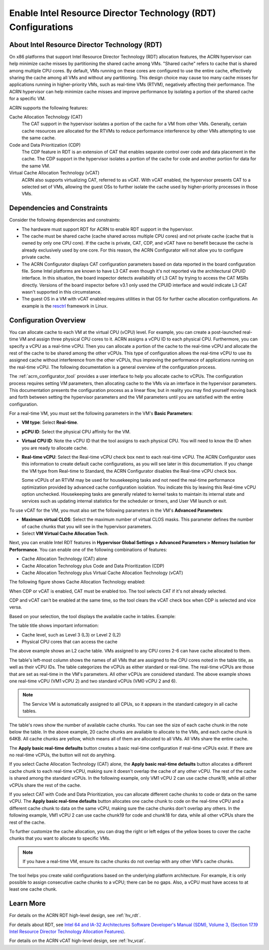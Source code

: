 .. _rdt_configuration:

Enable Intel Resource Director Technology (RDT) Configurations
###############################################################

About Intel Resource Director Technology (RDT)
**********************************************

On x86 platforms that support Intel Resource Director Technology (RDT)
allocation features, the ACRN hypervisor can help minimize cache misses by
partitioning the shared cache among VMs. "Shared cache" refers to cache that is
shared among multiple CPU cores. By default, VMs running on these cores are
configured to use the entire cache, effectively sharing the cache among all VMs
and without any partitioning. This design choice may cause too many cache misses
for applications running in higher-priority VMs, such as real-time VMs (RTVM),
negatively affecting their performance.  The ACRN hypervisor can help minimize
cache misses and improve performance by isolating a portion of the shared cache
for a specific VM.

ACRN supports the following features:

Cache Allocation Technology (CAT)
  The CAT support in the hypervisor isolates a portion of the cache for a VM from
  other VMs. Generally, certain cache resources are allocated for the RTVMs to
  reduce performance interference by other VMs attempting to use the same cache.


Code and Data Prioritization (CDP)
  The CDP feature in RDT is an extension of CAT that enables separate control over
  code and data placement in the cache. The CDP support in the hypervisor isolates
  a portion of the cache for code and another portion for data for the same VM.


Virtual Cache Allocation Technology (vCAT)
  ACRN also supports virtualizing CAT, referred to as vCAT. With
  vCAT enabled, the hypervisor presents CAT to a selected set of VMs, allowing the
  guest OSs to further isolate the cache used by higher-priority processes in
  those VMs.

Dependencies and Constraints
*****************************

Consider the following dependencies and constraints:

* The hardware must support RDT for ACRN to enable RDT support in the
  hypervisor.

* The cache must be shared cache (cache shared across multiple CPU cores) and
  not private cache (cache that is owned by only one CPU core). If the
  cache is private, CAT, CDP, and vCAT have no benefit because the cache is
  already exclusively used by one core. For this reason, the ACRN Configurator
  will not allow you to configure private cache.

* The ACRN Configurator displays CAT configuration parameters based on data
  reported in the board configuration file.  Some Intel platforms are known to
  have L3 CAT even though it's not reported via the architectural CPUID
  interface. In this situation, the board inspector detects availability of L3
  CAT by trying to access the CAT MSRs directly. Versions of the board inspector
  before v3.1 only used the CPUID interface and would indicate L3 CAT wasn't
  supported in this circumstance.

* The guest OS in a VM with vCAT enabled requires utilities in that OS for
  further cache allocation configurations. An example is the `resctrl
  <https://docs.kernel.org/x86/resctrl.html>`__ framework in Linux.

Configuration Overview
**********************

You can allocate cache to each VM at the virtual CPU (vCPU) level. For example,
you can create a post-launched real-time VM and assign three physical CPU
cores to it. ACRN assigns a vCPU ID to each physical CPU. Furthermore, you can
specify a vCPU as a real-time vCPU. Then you can allocate a portion of the cache
to the real-time vCPU and allocate the rest of the cache to be shared among the
other vCPUs. This type of configuration allows the real-time vCPU to use its
assigned cache without interference from the other vCPUs, thus improving the
performance of applications running on the real-time vCPU. The following
documentation is a general overview of the configuration process.

The :ref:`acrn_configurator_tool` provides a user interface to help you allocate
cache to vCPUs. The configuration process requires setting VM parameters, then
allocating cache to the VMs via an interface in the hypervisor parameters. This
documentation presents the configuration process as a linear flow, but in
reality you may find yourself moving back and forth between setting the
hypervisor parameters and the VM parameters until you are satisfied with the
entire configuration.

For a real-time VM, you must set the following parameters in the VM's **Basic
Parameters**: 

* **VM type**: Select **Real-time**.

* **pCPU ID**: Select the physical CPU affinity for the VM.

* **Virtual CPU ID**: Note the vCPU ID that the tool assigns to each physical
  CPU. You will need to know the ID when you are ready to allocate cache.

* **Real-time vCPU**: Select the Real-time vCPU check box next to each real-time
  vCPU. The ACRN Configurator uses this information to create default cache
  configurations, as you will see later in this documentation. If you change the
  VM type from Real-time to Standard, the ACRN Configurator disables the
  Real-time vCPU check box.

  Some vCPUs of an RTVM may be used for housekeeping tasks and not need the
  real-time performance optimization provided by advanced cache configuration
  isolation.  You indicate this by leaving this Real-time vCPU option unchecked.
  Housekeeping tasks are generally related to kernel tasks to maintain its
  internal state and services such as updating internal statistics for the
  scheduler or timers, and User VM launch or exit.

.. image:: images/configurator-rt01.png
   :align: center
   :class: drop-shadow

To use vCAT for the VM, you must also set the following parameters in the VM's
**Advanced Parameters**:

* **Maximum virtual CLOS**: Select the maximum number of virtual CLOS masks.
  This parameter defines the number of cache chunks that you will see in the
  hypervisor parameters.

* Select **VM Virtual Cache Allocation Tech**.

.. image:: images/configurator-vcat01.png
   :align: center
   :class: drop-shadow

Next, you can enable Intel RDT features in **Hypervisor Global Settings >
Advanced Parameters > Memory Isolation for Performance**. You can enable one of
the following combinations of features:

* Cache Allocation Technology (CAT) alone

* Cache Allocation Technology plus Code and Data Prioritization (CDP)

* Cache Allocation Technology plus Virtual Cache Allocation Technology (vCAT)

The following figure shows Cache Allocation Technology enabled:

.. image:: images/configurator-cache01.png
   :align: center
   :class: drop-shadow

When CDP or vCAT is enabled, CAT must be enabled too. The tool selects CAT if it's not already selected.

.. image:: images/configurator-cache02.png
   :align: center
   :class: drop-shadow

CDP and vCAT can't be enabled at the same time, so the tool clears the vCAT check box when CDP is selected and vice versa.

Based on your selection, the tool displays the available cache in tables.
Example:

.. image:: images/configurator-cache03.png
   :align: center
   :class: drop-shadow

The table title shows important information:

* Cache level, such as Level 3 (L3) or Level 2 (L2)

* Physical CPU cores that can access the cache

The above example shows an L2 cache table. VMs assigned to any CPU cores 2-6 can
have cache allocated to them.

The table's left-most column shows the names of all VMs that are assigned to the
CPU cores noted in the table title, as well as their vCPU IDs. The table
categorizes the vCPUs as either standard or real-time. The real-time vCPUs are
those that are set as real-time in the VM's parameters. All other vCPUs are
considered standard. The above example shows one real-time vCPU (VM1 vCPU 2) and
two standard vCPUs (VM0 vCPU 2 and 6).

.. note::

   The Service VM is automatically assigned to all CPUs, so it appears in the standard category in all cache tables. 

The table's rows show the number of available cache chunks. You can see the
size of each cache chunk in the note below the table. In the above example, 20
cache chunks are available to allocate to the VMs, and each cache chunk is 64KB.
All cache chunks are yellow, which means all of them are allocated to all VMs.
All VMs share the entire cache.

The **Apply basic real-time defaults** button creates a basic real-time
configuration if real-time vCPUs exist. If there are no real-time vCPUs, the
button will not do anything.

If you select Cache Allocation Technology (CAT) alone, the **Apply basic
real-time defaults** button allocates a different cache chunk to each real-time
vCPU, making sure it doesn't overlap the cache of any other vCPU. The rest of
the cache is shared among the standard vCPUs. In the following example, only VM1
vCPU 2 can use cache chunk19, while all other vCPUs share the rest of the cache.

.. image:: images/configurator-cache04.png
   :align: center
   :class: drop-shadow

If you select CAT with Code and Data Prioritization, you can allocate different
cache chunks to code or data on the same vCPU. The **Apply basic real-time
defaults** button allocates one cache chunk to code on the real-time vCPU and a
different cache chunk to data on the same vCPU, making sure the cache chunks
don't overlap any others. In the following example, VM1 vCPU 2 can use cache
chunk19 for code and chunk18 for data, while all other vCPUs share the rest of
the cache.

.. image:: images/configurator-cache05.png
   :align: center
   :class: drop-shadow

To further customize the cache allocation, you can drag the right or left edges
of the yellow boxes to cover the cache chunks that you want to allocate to
specific VMs.

.. note::

   If you have a real-time VM, ensure its cache chunks do not overlap with any
   other VM's cache chunks.

The tool helps you create valid configurations based on the underlying platform
architecture. For example, it is only possible to assign consecutive cache
chunks to a vCPU; there can be no gaps. Also, a vCPU must have access to at
least one cache chunk.

Learn More
**********

For details on the ACRN RDT high-level design, see :ref:`hv_rdt`.

For details about RDT, see
`Intel 64 and IA-32 Architectures Software Developer's Manual (SDM), Volume 3,
(Section 17.19 Intel Resource Director Technology Allocation Features)
<https://www.intel.com/content/www/us/en/developer/articles/technical/intel-sdm.html>`_.

For details on the ACRN vCAT high-level design, see :ref:`hv_vcat`.
